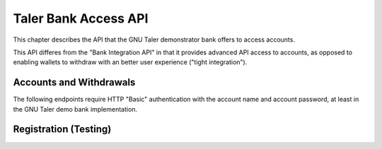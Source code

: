 ..
  This file is part of GNU TALER.

  Copyright (C) 2014-2020 Taler Systems SA

  TALER is free software; you can redistribute it and/or modify it under the
  terms of the GNU General Public License as published by the Free Software
  Foundation; either version 2.1, or (at your option) any later version.

  TALER is distributed in the hope that it will be useful, but WITHOUT ANY
  WARRANTY; without even the implied warranty of MERCHANTABILITY or FITNESS FOR
  A PARTICULAR PURPOSE.  See the GNU General Public License for more details.

  You should have received a copy of the GNU General Public License along with
  TALER; see the file COPYING.  If not, see <http://www.gnu.org/licenses/>

  @author Florian Dold

=====================
Taler Bank Access API
=====================

This chapter describes the API that the GNU Taler demonstrator bank offers to access accounts.

This API differes from the "Bank Integration API" in that it provides advanced API access to accounts, as opposed
to enabling wallets to withdraw with an better user experience ("tight integration").


------------------------
Accounts and Withdrawals
------------------------

The following endpoints require HTTP "Basic" authentication with the account
name and account password, at least in the GNU Taler demo bank implementation.


.. http:get:: ${BANK_API_BASE_URL}/accounts/${account_name}/balance

  Request the current balance of an account.

  **Response**

  **Details**

  .. ts:def:: BankAccountBalanceResponse

    interface BankAccountBalanceResponse {
      // Amount with plus or minus sign, representing the current
      // available account balance.
      balance: SignedAmount;
    }


.. http:POST:: ${BANK_API_BASE_URL}/accounts/${account_name}/withdrawals

  Create a withdrawal operation, resulting in a ``taler://withdraw`` URI.

  **Response**

  **Details**

  .. ts:def:: BankAccountCreateWithdrawalResponse

    interface BankAccountCreateWithdrawalResponse {
      // ID of the withdrawal, can be used to view/modify the withdrawal operation
      withdrawal_id: string;

      // URI that can be passed to the wallet to initiate the withdrawal
      taler_withdraw_uri: string;
    }


.. http:POST:: ${BANK_API_BASE_URL}/accounts/${account_name}/withdrawals

  Create a withdrawal operation, resulting in a ``taler://withdraw`` URI.

  **Request**

  .. ts:def:: BankAccountCreateWithdrawalRequest

    interface BankAccountCreateWithdrawalRequest {
      // Amount to withdraw
      amount: Amount;
    }

  **Response**

  .. ts:def:: BankAccountCreateWithdrawalResponse

    interface BankAccountCreateWithdrawalResponse {
      // ID of the withdrawal, can be used to view/modify the withdrawal operation
      withdrawal_id: string;

      // URI that can be passed to the wallet to initiate the withdrawal
      taler_withdraw_uri: string;
    }


.. http:GET:: ${BANK_API_BASE_URL}/accounts/${account_name}/withdrawals/${withdrawal_id}

  Query the status of a withdrawal operation

  **Response**

  **Details**

  .. ts:def:: BankAccountGetWithdrawalResponse

    interface BankAccountGetWithdrawalResponse {
      // Amount that will be withdrawn with this withdrawal operation
      amount: Amount;

      // Was the withdrawal aborted?
      aborted: boolean;

      // Has the withdrawal been confirmed by the bank?
      // The wire transfer for a withdrawal is only executed once
      // both confirmation_done is true and selection_done is true.
      confirmation_done: boolean;

      // Did the wallet select reserve details?
      selection_done: boolean;

      // Reserve public key selected by the exchange,
      // only non-null if selection_done is 'true'
      selected_reserve_pub: string | null;

      // Exchange account selected by the exchange,
      // only non-null if selection_done is 'true'
      selected_exchange_account: string | null;
    }


.. http:POST:: ${BANK_API_BASE_URL}/accounts/${account_name}/withdrawals/${withdrawal_id}/abort

  Abort a withdrawal operation.  Has no effect on an already aborted withdrawal operation.

  :status 200 OK: The withdrawl operation has been aborted.  The response is an empty JSON object.
  :status 409 Conflict:  The reserve operation has been confirmed previously and can't be aborted.


.. http:POST:: ${BANK_API_BASE_URL}/accounts/${account_name}/withdrawals/${withdrawal_id}/confirm

  Confirm a withdrawal operation.  Has no effect on an already confirmed withdrawal operation.

  **Response**

  :status 200 OK: The withdrawl operation has been confirmed.  The response is an empty JSON object.
  :status 409 Conflict:  The reserve operation has been aborted previously and can't be confirmed.




----------------------
Registration (Testing)
----------------------


.. http:POST:: ${BANK_API_BASE_URL}/testing/register

  Create a new bank account.  This endpoint should be disabled for most deployments, but is useful
  for automated testing / integration tests.

  **Request**

  .. ts:def:: BankRegistrationRequest

    interface BankRegistrationRequest {
      username: string;

      password: string;
    }


  **Response**

  :status 200 OK:  Registration was successful
